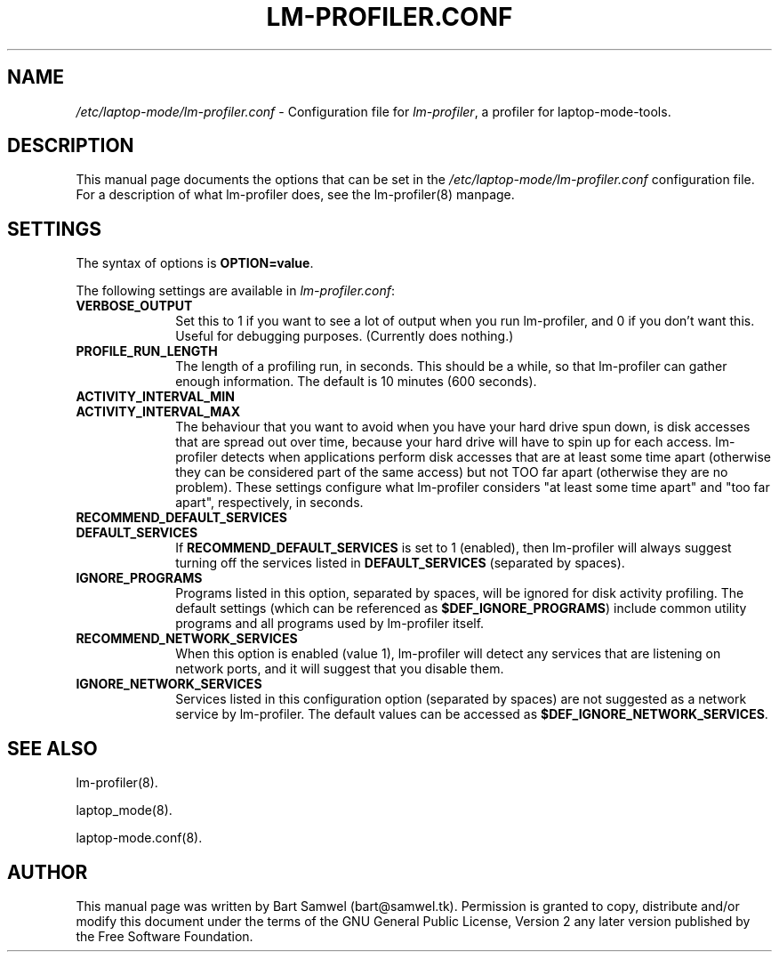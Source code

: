 .TH "LM-PROFILER.CONF" "8" 
.SH "NAME" 
.I /etc/laptop-mode/lm-profiler.conf
\- Configuration file for \fIlm-profiler\fP, a profiler for laptop-mode-tools.
.SH "DESCRIPTION" 
.PP 
This manual page documents the options that can be set in the 
.I /etc/laptop-mode/lm-profiler.conf
configuration file.  For a description of what lm-profiler does, see the
lm-profiler(8) manpage.

.SH "SETTINGS" 
.PP 
The syntax of options is \fBOPTION=value\fP. 

.PP
The following settings are available in \fIlm-profiler.conf\fP: 

.IP "\fBVERBOSE_OUTPUT\fP" 10
Set this to 1 if you want to see a lot of output when you run lm-profiler, 
and 0 if you don't want this. Useful for debugging purposes. (Currently
does nothing.)

.IP "\fBPROFILE_RUN_LENGTH\fP" 10 
The length of a profiling run, in seconds. This should be a while, so that
lm-profiler can gather enough information. The default is 10 minutes (600
seconds).

.IP "\fBACTIVITY_INTERVAL_MIN\fP" 10 
.IP "\fBACTIVITY_INTERVAL_MAX\fP" 10 
The behaviour that you want to avoid when you have your hard
drive spun down, is disk accesses that are spread out over time, because
your hard drive will have to spin up for each access. lm-profiler detects
when applications perform disk accesses that are at least some time apart
(otherwise they can be considered part of the same access) but not TOO
far apart (otherwise they are no problem). These settings configure what
lm-profiler considers "at least some time apart" and "too far apart",
respectively, in seconds.

.IP "\fBRECOMMEND_DEFAULT_SERVICES\fP" 10 
.IP "\fBDEFAULT_SERVICES\fP" 10
If \fBRECOMMEND_DEFAULT_SERVICES\fP is set to 1 (enabled), then lm-profiler will always
suggest turning off the services listed in \fBDEFAULT_SERVICES\fP (separated by
spaces).
 
.IP "\fBIGNORE_PROGRAMS\fP" 10 
Programs listed in this option, separated by spaces, will be ignored for
disk activity profiling. The default settings (which can be referenced
as \fB$DEF_IGNORE_PROGRAMS\fP) include common utility programs and all programs
used by lm-profiler itself.

.IP "\fBRECOMMEND_NETWORK_SERVICES\fP" 10 
When this option is enabled (value 1), lm-profiler will detect any services
that are listening on network ports, and it will suggest that you disable
them.

.IP "\fBIGNORE_NETWORK_SERVICES\fP" 10 
Services listed in this configuration option (separated by spaces) are not
suggested as a network service by lm-profiler. The default values can be
accessed as \fB$DEF_IGNORE_NETWORK_SERVICES\fP.
 

.SH "SEE ALSO" 
.PP 
lm-profiler(8).
.PP
laptop_mode(8).
.PP
laptop-mode.conf(8).
.SH "AUTHOR" 
.PP 
This manual page was written by Bart Samwel (bart@samwel.tk). Permission is 
granted to copy, distribute and/or modify this document under 
the terms of the GNU General Public License, Version 2 any  
later version published by the Free Software Foundation. 
 
.\" created by instant / docbook-to-man, Tue 09 Nov 2004, 23:14 
